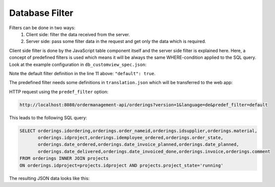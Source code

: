 Database Filter
===============

Filters can be done in two ways:
    1. Client side: filter the data received from the server.
    2. Server side: pass some filter data in the request and get only the data which is required.

Client side filter is done by the JavaScript table component itself and the server side filter is explained here.
Here, a concept of predefined filters is used which means it will be always the same WHERE-condition applied to the
SQL query. Look at the example configuration in ``db_customview_spec.json``:

.. code-block:: json
    :linenos:
    :emphasize-lines: 6,7,11,13,18,22

    {
        "orderings": {
            "idsupplier": {"ref_text": ["suppliers.name"]},
            "idproject": {"ref_text": ["projects.name"]},
            "idemployee_ordered": {"ref_text": ["employees.abbr"]},
            "_predefined_filters": {
                "projects-running": {
                    "base_table": "orderings", "base_column": "idproject",
                    "join_table": "projects", "join_column": "idproject",
                    "and_condition": "projects.project_state='running'",
                    "default": true
                },
                "projects-finished": {
                    "base_table": "orderings", "base_column": "idproject",
                    "join_table": "projects", "join_column": "idproject",
                    "and_condition": "projects.project_state='finished'"
                },
                "projects-all": {
                    "base_table": "orderings", "base_column": "idproject",
                    "join_table": "projects", "join_column": "idproject"
                },
                "orderings-last-3-years": {
                    "base_table": "orderings", "base_column": "idproject",
                    "join_table": "projects", "join_column": "idproject",
                    "and_condition": {
                        "sqlite": "orderings.date_ordered >= DATE('now', '-3 year')",
                        "mysql": "orderings.date_ordered >= DATE_SUB(CURRENT_DATE, INTERVAL 3 YEAR)"
                    }
                }
            },
            "_attributes": ["write_everyone"],
            "_translation": {
                "table_multi": {"en": "Orderings", "de": "Bestellungen"},
                "table_single": {"en":  "ordering", "de": "Bestellung"},
                "article": {"en":  "a", "de": "eine"}
            }
        }
    }

Note the default filter definition in the line 11 above: ``"default": true``.

The predefined filter needs some definitions in ``translation.json`` which will be transferred to the web app:

.. code-block:: json
    :linenos:
    :emphasize-lines: 29-32

	{
        "orderings": {
            "orderings": {"en": "Orderings", "de": "Bestellungen"},
            "idordering":  {"en": "ID", "de": "ID"},
            "idproject":  {"en": "Project", "de": "Projekt"},
            "idsupplier": {"en": "Supplier", "de": "Lieferant"},
            "order_nameid":  {"en": "Order number", "de": "Bestellnummer"},
            "material":  {"en": "Material", "de": "Material"},
            "order_state":  {"en": "Order state", "de": "Bestellstatus"},
            "order_state.ordered":  {"en": "ordered", "de": "bestellt"},
            "order_state.confirmed":  {"en": "confirmed", "de": "bestätigt"},
            "order_state.delivered":  {"en": "delivered", "de": "geliefert"},
            "order_state.invoiced":  {"en": "invoiced", "de": "verrechnet"},
            "idemployee_ordered":  {"en": "Who ordered", "de": "Wer bestellt"},
            "date_ordered":  {"en": "Date ordered", "de": "Bestelldatum"},
            "date_invoice_planned":  {"en": "Date invoice planned", "de": "Gepl. Rechnungsdatum"},
            "date_planned":  {"en": "Date planned", "de": "Gepl. Lieferdatum"},
            "date_delivered":  {"en": "Date delivered", "de": "Lieferdatum"},
            "date_invoiced_done":  {"en": "Date invoiced", "de": "Datum verrechnet"},
            "invoice":  {"en": "Invoice amount", "de": "Rechnungsbetrag"},
            "comment": {"en": "Comment", "de": "Kommentar"},

            "documents.order": {"en": "OR:", "de": "BE:"},
            "documents.orderconfirmation": {"en": "OC:", "de": "AB:"},
            "documents.delivery": {"en": "DE:", "de": "LS:"},
            "documents.invoice": {"en": "IN:", "de": "RE:"},
            "documents.undefined": {"en": "UN:", "de": "AN:"},

            "_predefined_filters.projects-running": {"en": "running projects", "de": "laufende Projekte"},
            "_predefined_filters.projects-finished": {"en": "finished projects only", "de": "nur abgeschlossene Projekte"},
            "_predefined_filters.projects-all": {"en": "all projects", "de": "alle Projekte"},
            "_predefined_filters.orderings-last-3-years": {"en": "last 3 years", "de": "letzte 3 Jahre"}
        }
    }


HTTP request using the ``predef_filter`` option:

.. code-block:: shell

   http://localhost:8080/ordermanagement-api/orderings?version=1&language=de&predef_filter=default

This leads to the following SQL query:

.. code-block:: sql

   SELECT orderings.idordering,orderings.order_nameid,orderings.idsupplier,orderings.material,
          orderings.idproject,orderings.idemployee_ordered,orderings.order_state,
          orderings.date_ordered,orderings.date_invoice_planned,orderings.date_planned,
          orderings.date_delivered,orderings.date_invoiced_done,orderings.invoice,orderings.comment
   FROM orderings INNER JOIN projects
   ON orderings.idproject=projects.idproject AND projects.project_state='running'

The resulting JSON data looks like this:

.. code-block:: json
    :linenos:

    {
        "orderings": {
            "idordering": 1, "order_nameid": "1000", "idsupplier": 1, "material": "Kable AWG21", "idproject": 1,
            "idemployee_ordered": 2, "order_state": "delivered", "date_ordered": "2019-11-03",
            "date_invoice_planned": "2019-12-01", "date_planned": "2019-11-17", "date_delivered": "2019-11-08",
            "date_invoiced_done": "2019-11-04", "invoice": "553.00", "comment": ""
        },
        "DT_RowId": 1,
        "suppliers": {"idsupplier": 1, "name": "Testlieferant 1"},
        "projects": {"idproject": 1, "name": "Projekt Test 1", "comment": "", "project_state": "running",
                     "date_started": null, "date_finished": null},
        "employees": {"idemployee": 2, "abbr": "JT", "firstname": "John", "lastname": "Test", "credential_hash":
                     "$6$rounds=656000$ROl.xoVbJEyGuK71$1Zn0S4tZkTPmoQ1HwayC0QUbZvJDbTXpjecmCCtWnmeqDSZh.Q76dr/ZRgLVPw9aTgl3eEnIkT7tlFBITccSO/",
                     "authentication_level": 0, "state": "active"},
        "orderings_order_state": {"name": "geliefert"}
    }

.. todo:: never transfer credentials because only token the identification is used!
